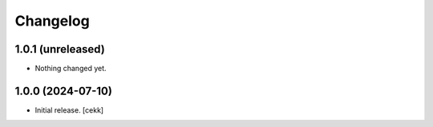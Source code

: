 Changelog
=========


1.0.1 (unreleased)
------------------

- Nothing changed yet.


1.0.0 (2024-07-10)
------------------

- Initial release.
  [cekk]
